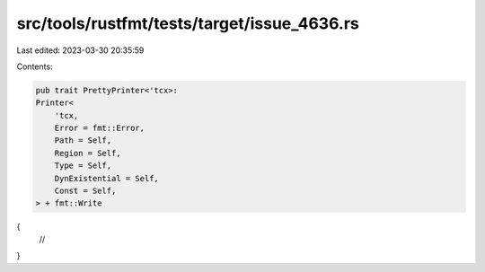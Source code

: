 src/tools/rustfmt/tests/target/issue_4636.rs
============================================

Last edited: 2023-03-30 20:35:59

Contents:

.. code-block:: rs

    pub trait PrettyPrinter<'tcx>:
    Printer<
        'tcx,
        Error = fmt::Error,
        Path = Self,
        Region = Self,
        Type = Self,
        DynExistential = Self,
        Const = Self,
    > + fmt::Write
{
    //
}


